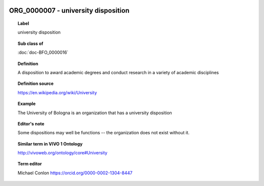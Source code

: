 
  .. index:: 
     single: ORG_0000007; university disposition
     single: university disposition; ORG_0000007

ORG_0000007 - university disposition
====================================================================================

.. topic:: Label

    university disposition

.. topic:: Sub class of

    :doc:`doc-BFO_0000016`

.. topic:: Definition

    A disposition to award academic degrees and conduct research in a variety of academic disciplines

.. topic:: Definition source

    https://en.wikipedia.org/wiki/University

.. topic:: Example

    The University of Bologna is an organization that has a university disposition

.. topic:: Editor's note

    Some dispositions may well be functions -- the organization does not exist without it.

.. topic:: Similar term in VIVO 1 Ontology

    http://vivoweb.org/ontology/core#University

.. topic:: Term editor

    Michael Conlon https://orcid.org/0000-0002-1304-8447


